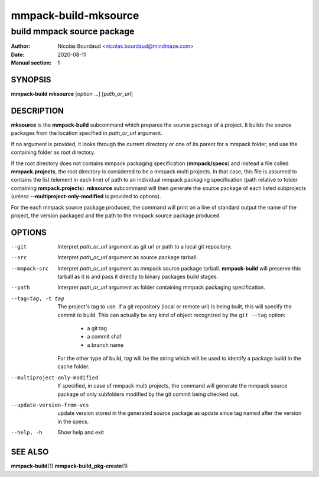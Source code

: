 =====================
mmpack-build-mksource
=====================

---------------------------
build mmpack source package
---------------------------

:Author: Nicolas Bourdaud <nicolas.bourdaud@mindmaze.com>
:Date: 2020-08-11
:Manual section: 1

SYNOPSIS
========

**mmpack-build mksource** [*option* ...] [*path_or_url*]

DESCRIPTION
===========
**mksource** is the **mmpack-build** subcommand which prepares the source
package of a project. It builds the source packages from the location specified
in *path_or_url* argument.

If no argument is provided, it looks through the current directory or one of
its parent for a mmpack folder, and use the containing folder as root
directory.

If the root directory does not contains mmpack packaging specification
(**mmpack/specs**) and instead a file called **mmpack.projects**, the root
directory is considered to be a mmpack multi projects. In that case, this file
is assumed to contains the list (element in each line) of path to an individual
mmpack packaging specification (path relative to folder containing
**mmpack.projects**). **mksource** subcommand will then generate the source
package of each listed subprojects (unless **--multiproject-only-modified** is
provided to options).

For the each mmpack source package produced, the command will print on a line
of standard output the name of the project, the version packaged and the path
to the mmpack source package produced.

OPTIONS
=======

--git
  Interpret *path_or_url* argument as git url or path to a local git repository.

--src
  Interpret *path_or_url* argument as source package tarball.

--mmpack-src
  Interpret *path_or_url* argument as mmpack source package tarball. **mmpack-build** will
  preserve this tarball as it is and pass it directly to binary packages build
  stages.

--path
  Interpret *path_or_url* argument as folder containing mmpack packaging specification.

--tag=tag, -t tag
  The project's tag to use.
  If a git repository (local or remote url) is being built, this will specify
  the commit to build. This can actually be any kind of object recognized by
  the ``git --tag`` option:

    * a git tag
    * a commit sha1
    * a branch name

  For the other type of build, *tag* will be the string which will be used to
  identify a package build in the cache folder.

--multiproject-only-modified
  If specified, in case of mmpack multi projects, the command will generate the
  mmpack source package of only subfolders modified by the git commit being
  checked out.

--update-version-from-vcs
  update version stored in the generated source package as update since tag
  named after the version in the specs.

--help, -h
  Show help and exit


SEE ALSO
========

**mmpack-build**\(1)
**mmpack-build_pkg-create**\(1)

